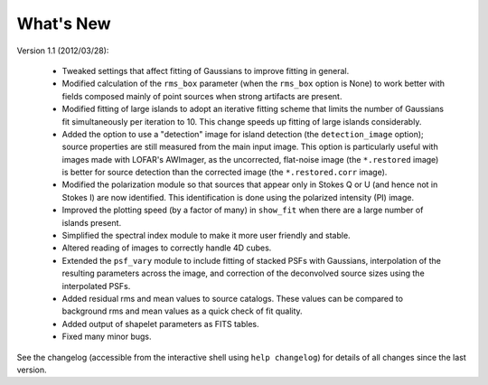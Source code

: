 .. _new:

**********
What's New
**********

Version 1.1 (2012/03/28):

    * Tweaked settings that affect fitting of Gaussians to improve fitting in general.
    
    * Modified calculation of the ``rms_box`` parameter (when the ``rms_box`` option is None) to work better with fields composed mainly of point sources when strong artifacts are present. 
    
    * Modified fitting of large islands to adopt an iterative fitting scheme that limits the number of Gaussians fit simultaneously per iteration to 10. This change speeds up fitting of large islands considerably. 
    
    * Added the option to use a "detection" image for island detection (the ``detection_image`` option); source properties are still measured from the main input image. This option is particularly useful with images made with LOFAR's AWImager, as the uncorrected, flat-noise image (the ``*.restored`` image) is better for source detection than the corrected image (the ``*.restored.corr`` image). 
            
    * Modified the polarization module so that sources that appear only in Stokes Q or U (and hence not in Stokes I) are now identified. This identification is done using the polarized intensity (PI) image.
    
    * Improved the plotting speed (by a factor of many) in ``show_fit`` when there are a large number of islands present.
    
    * Simplified the spectral index module to make it more user friendly and stable.
    
    * Altered reading of images to correctly handle 4D cubes.
    
    * Extended the ``psf_vary`` module to include fitting of stacked PSFs with Gaussians, interpolation of the resulting parameters across the image, and correction of the deconvolved source sizes using the interpolated PSFs.
    
    * Added residual rms and mean values to source catalogs. These values can be compared to background rms and mean values as a quick check of fit quality.
    
    * Added output of shapelet parameters as FITS tables.
    
    * Fixed many minor bugs.

See the changelog (accessible from the interactive shell using ``help changelog``) for details of all changes since the last version.